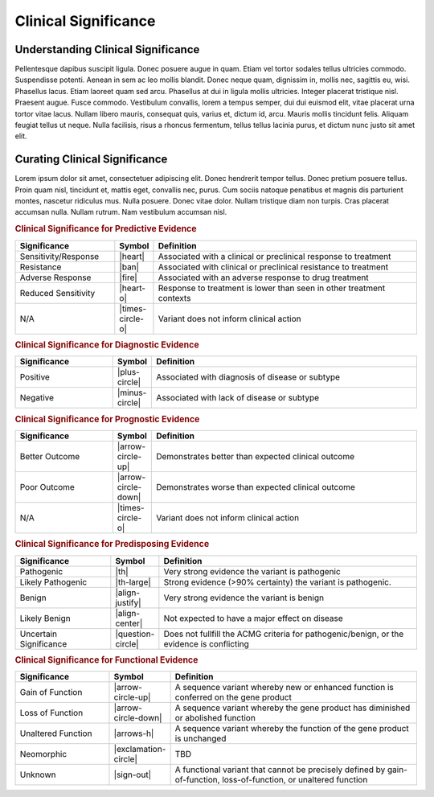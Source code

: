 Clinical Significance
=====================

Understanding Clinical Significance
-----------------------------------
Pellentesque dapibus suscipit ligula.  Donec posuere augue in quam.  Etiam vel tortor sodales tellus ultricies commodo.  Suspendisse potenti.  Aenean in sem ac leo mollis blandit.  Donec neque quam, dignissim in, mollis nec, sagittis eu, wisi.  Phasellus lacus.  Etiam laoreet quam sed arcu.  Phasellus at dui in ligula mollis ultricies.  Integer placerat tristique nisl.  Praesent augue.  Fusce commodo.  Vestibulum convallis, lorem a tempus semper, dui dui euismod elit, vitae placerat urna tortor vitae lacus.  Nullam libero mauris, consequat quis, varius et, dictum id, arcu.  Mauris mollis tincidunt felis.  Aliquam feugiat tellus ut neque.  Nulla facilisis, risus a rhoncus fermentum, tellus tellus lacinia purus, et dictum nunc justo sit amet elit.


Curating Clinical Significance
------------------------------
Lorem ipsum dolor sit amet, consectetuer adipiscing elit.  Donec hendrerit tempor tellus.  Donec pretium posuere tellus.  Proin quam nisl, tincidunt et, mattis eget, convallis nec, purus.  Cum sociis natoque penatibus et magnis dis parturient montes, nascetur ridiculus mus.  Nulla posuere.  Donec vitae dolor.  Nullam tristique diam non turpis.  Cras placerat accumsan nulla.  Nullam rutrum.  Nam vestibulum accumsan nisl.

.. rubric:: Clinical Significance for Predictive Evidence
.. list-table::
   :widths: 25 5 70
   :header-rows: 1

   * - Significance
     - Symbol
     - Definition
   * - Sensitivity/Response
     - |heart|
     - Associated with a clinical or preclinical response to treatment
   * - Resistance
     - |ban|
     - Associated with clinical or preclinical resistance to treatment
   * - Adverse Response
     - |fire|
     - Associated with an adverse response to drug treatment
   * - Reduced Sensitivity
     - |heart-o|
     - Response to treatment is lower than seen in other treatment contexts
   * - N/A
     - |times-circle-o|
     - Variant does not inform clinical action

.. rubric:: Clinical Significance for Diagnostic Evidence
.. list-table::
   :widths: 25 5 70
   :header-rows: 1

   * - Significance
     - Symbol
     - Definition
   * - Positive
     - |plus-circle|
     - Associated with diagnosis of disease or subtype
   * - Negative
     - |minus-circle|
     - Associated with lack of disease or subtype

.. rubric:: Clinical Significance for Prognostic Evidence
.. list-table::
   :widths: 25 5 70
   :header-rows: 1

   * - Significance
     - Symbol
     - Definition
   * - Better Outcome
     - |arrow-circle-up|
     - Demonstrates better than expected clinical outcome
   * - Poor Outcome
     - |arrow-circle-down|
     - Demonstrates worse than expected clinical outcome
   * - N/A
     - |times-circle-o|
     - Variant does not inform clinical action

.. rubric:: Clinical Significance for Predisposing Evidence
.. list-table::
   :widths: 25 5 70
   :header-rows: 1

   * - Significance
     - Symbol
     - Definition
   * - Pathogenic
     - |th|
     - Very strong evidence the variant is pathogenic
   * - Likely Pathogenic
     - |th-large|
     - Strong evidence (>90% certainty) the variant is pathogenic.
   * - Benign
     - |align-justify|
     - Very strong evidence the variant is benign
   * - Likely Benign
     - |align-center|
     - Not expected to have a major effect on disease
   * - Uncertain Significance
     - |question-circle|
     - Does not fullfill the ACMG criteria for pathogenic/benign, or the evidence is conflicting

.. rubric:: Clinical Significance for Functional Evidence
.. list-table::
   :widths: 25 5 70
   :header-rows: 1

   * - Significance
     - Symbol
     - Definition
   * - Gain of Function
     - |arrow-circle-up|
     - A sequence variant whereby new or enhanced function is conferred on the gene product
   * - Loss of Function
     - |arrow-circle-down|
     - A sequence variant whereby the gene product has diminished or abolished function
   * - Unaltered Function
     - |arrows-h|
     - A sequence variant whereby the function of the gene product is unchanged
   * - Neomorphic
     - |exclamation-circle|
     - TBD
   * - Unknown
     - |sign-out|
     - A functional variant that cannot be precisely defined by gain-of-function, loss-of-function, or unaltered function


